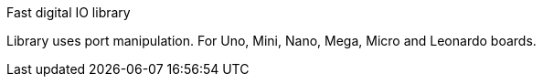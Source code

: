Fast digital IO library

Library uses port manipulation. 
For Uno, Mini, Nano, Mega, Micro and Leonardo boards.